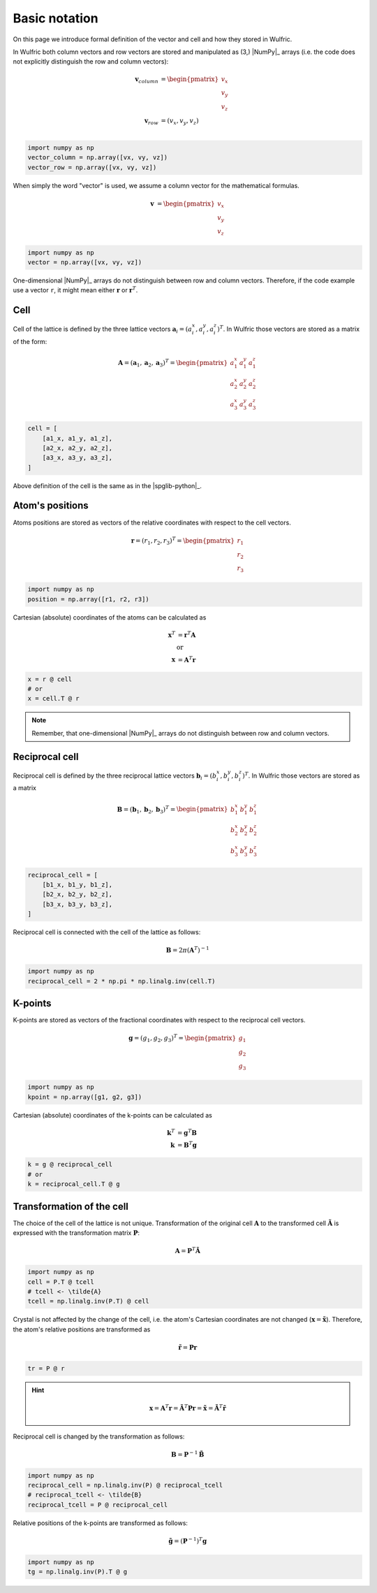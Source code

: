 .. _user-guide_conventions_main:

**************
Basic notation
**************

On this page we introduce formal definition of the vector and cell and how they stored in
Wulfric.

In Wulfric both column vectors and row vectors are stored and manipulated as (3,)
|NumPy|_ arrays (i.e. the code does not explicitly distinguish the row and column vectors):

.. math::

    \boldsymbol{v}_{column}
    &=
    \begin{pmatrix} v_x \\ v_y \\ v_z \end{pmatrix}\\
    \boldsymbol{v}_{row}
    &=
    ( v_x, v_y, v_z )\\


.. code-block:: python

    import numpy as np
    vector_column = np.array([vx, vy, vz])
    vector_row = np.array([vx, vy, vz])

When simply the word "vector" is used, we assume a column vector for the mathematical
formulas.

.. math::

    \boldsymbol{v}
    &=
    \begin{pmatrix} v_x \\ v_y \\ v_z \end{pmatrix}


.. code-block:: python

    import numpy as np
    vector = np.array([vx, vy, vz])

One-dimensional |NumPy|_ arrays do not distinguish between row and column vectors.
Therefore, if the code example use a vector ``r``, it might mean either
:math:`\boldsymbol{r}` or :math:`\boldsymbol{r}^T`.


Cell
====

Cell of the lattice is defined by the three lattice vectors
:math:`\boldsymbol{a}_i = (a_i^x, a_i^y, a_i^z)^T`. In Wulfric those vectors are stored as
a matrix of the form:

.. math::

    \boldsymbol{A} = (\boldsymbol{a}_1, \boldsymbol{a}_2, \boldsymbol{a}_3)^T
    =
    \begin{pmatrix}
      a_1^x & a_1^y & a_1^z \\
      a_2^x & a_2^y & a_2^z \\
      a_3^x & a_3^y & a_3^z
    \end{pmatrix}

.. code-block:: python

    cell = [
        [a1_x, a1_y, a1_z],
        [a2_x, a2_y, a2_z],
        [a3_x, a3_y, a3_z],
    ]

Above definition of the cell is the same as in the |spglib-python|_.

Atom's positions
================

Atoms positions are stored as vectors of the relative coordinates with respect to the
cell vectors.

.. math::

    \boldsymbol{r}
    =
    (r_1,r_2,r_3)^T
    =
    \begin{pmatrix} r_1 \\ r_2 \\ r_3 \end{pmatrix}

.. code-block:: python

    import numpy as np
    position = np.array([r1, r2, r3])

Cartesian (absolute) coordinates of the atoms can be calculated as

.. math::

    \boldsymbol{x}^T
    &=
    \boldsymbol{r}^T \boldsymbol{A}\\
    &\text{or}\\
    \boldsymbol{x}
    &=
    \boldsymbol{A}^T \boldsymbol{r}

.. code-block:: python

    x = r @ cell
    # or
    x = cell.T @ r

.. note::

    Remember, that one-dimensional |NumPy|_ arrays do not distinguish between row and
    column vectors.

Reciprocal cell
===============

Reciprocal cell is defined by the three reciprocal lattice vectors
:math:`\boldsymbol{b}_i = (b_i^x, b_i^y, b_i^z)^T`. In Wulfric those vectors are stored as
a matrix

.. math::

    \boldsymbol{B} = (\boldsymbol{b}_1, \boldsymbol{b}_2, \boldsymbol{b}_3)^T
    =
    \begin{pmatrix}
      b_1^x & b_1^y & b_1^z \\
      b_2^x & b_2^y & b_2^z \\
      b_3^x & b_3^y & b_3^z
    \end{pmatrix}

.. code-block:: python

        reciprocal_cell = [
            [b1_x, b1_y, b1_z],
            [b2_x, b2_y, b2_z],
            [b3_x, b3_y, b3_z],
        ]

Reciprocal cell is connected with the cell of the lattice as follows:

.. math::

    \boldsymbol{B}
    =
    2\pi(\boldsymbol{A}^T)^{-1}

.. code-block:: python

    import numpy as np
    reciprocal_cell = 2 * np.pi * np.linalg.inv(cell.T)

K-points
========

K-points are stored as vectors of the fractional coordinates with respect to the
reciprocal cell vectors.

.. math::

    \boldsymbol{g}
    =
    (g_1,g_2,g_3)^T
    =
    \begin{pmatrix} g_1 \\ g_2 \\ g_3 \end{pmatrix}

.. code-block:: python

    import numpy as np
    kpoint = np.array([g1, g2, g3])

Cartesian (absolute) coordinates of the k-points can be calculated as

.. math::

    \boldsymbol{k}^T
    &=
    \boldsymbol{g}^T \boldsymbol{B}\\
    \boldsymbol{k}
    &=
    \boldsymbol{B}^T \boldsymbol{g}

.. code-block:: python

    k = g @ reciprocal_cell
    # or
    k = reciprocal_cell.T @ g



.. _user-guide_conventions_main_transformation:

Transformation of the cell
==========================

The choice of the cell of the lattice is not unique. Transformation of the original cell
:math:`\boldsymbol{A}` to the transformed cell :math:`\boldsymbol{\tilde{A}}` is expressed
with the transformation matrix :math:`\boldsymbol{P}`:

.. math::

    \boldsymbol{A}
    =
    \boldsymbol{P}^T \boldsymbol{\tilde{A}}

.. code-block:: python

    import numpy as np
    cell = P.T @ tcell
    # tcell <- \tilde{A}
    tcell = np.linalg.inv(P.T) @ cell

Crystal is not affected by the change of the cell, i.e. the atom's Cartesian
coordinates are not changed (:math:`\boldsymbol{x} = \boldsymbol{\tilde{x}}`). Therefore,
the atom's relative positions are transformed as

.. math::

    \boldsymbol{\tilde{r}}
    =
    \boldsymbol{P}\boldsymbol{r}

.. code-block:: python

        tr = P @ r

.. hint::

    .. math::

        \boldsymbol{x}
        =
        \boldsymbol{A}^T \boldsymbol{r}
        =
        \boldsymbol{\tilde{A}}^T \boldsymbol{P} \boldsymbol{r}
        =
        \boldsymbol{\tilde{x}}
        =
        \boldsymbol{\tilde{A}}^T \boldsymbol{\tilde{r}}

Reciprocal cell is changed by the transformation as follows:

.. math::

    \boldsymbol{B}
    =
    \boldsymbol{P}^{-1} \boldsymbol{\tilde{B}}

.. code-block:: python

    import numpy as np
    reciprocal_cell = np.linalg.inv(P) @ reciprocal_tcell
    # reciprocal_tcell <- \tilde{B}
    reciprocal_tcell = P @ reciprocal_cell

Relative positions of the k-points are transformed as follows:

.. math::

    \boldsymbol{\tilde{g}}
    =
    (\boldsymbol{P}^{-1})^T\boldsymbol{g}

.. code-block:: python

    import numpy as np
    tg = np.linalg.inv(P).T @ g
